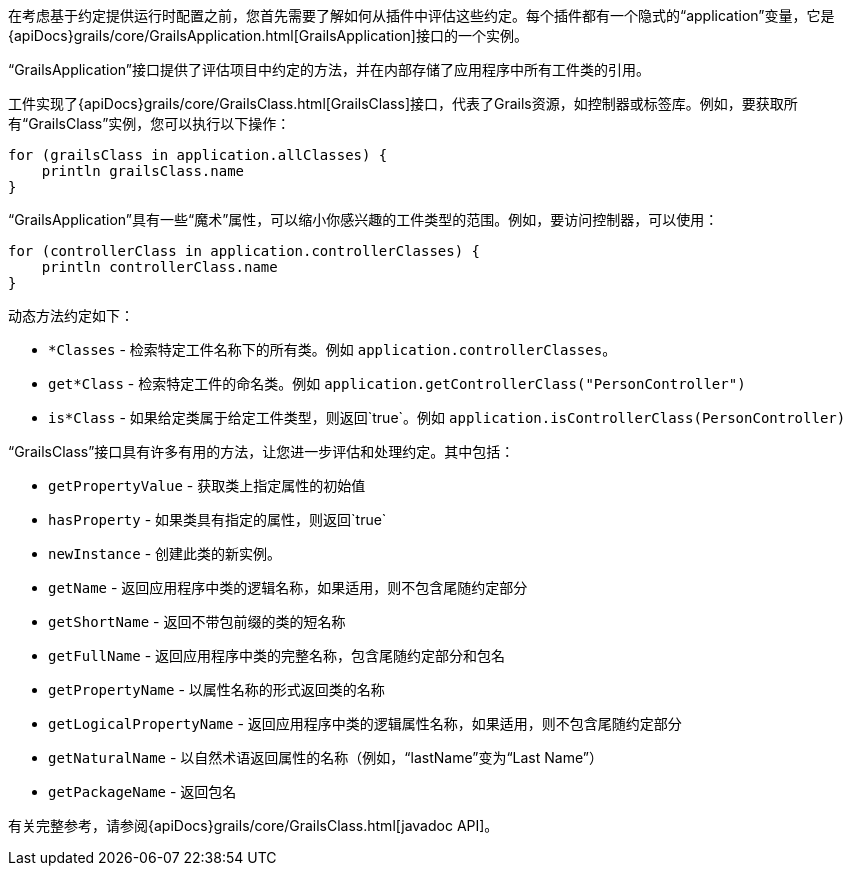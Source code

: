 在考虑基于约定提供运行时配置之前，您首先需要了解如何从插件中评估这些约定。每个插件都有一个隐式的“application”变量，它是{apiDocs}grails/core/GrailsApplication.html[GrailsApplication]接口的一个实例。

“GrailsApplication”接口提供了评估项目中约定的方法，并在内部存储了应用程序中所有工件类的引用。

工件实现了{apiDocs}grails/core/GrailsClass.html[GrailsClass]接口，代表了Grails资源，如控制器或标签库。例如，要获取所有“GrailsClass”实例，您可以执行以下操作：

[source, groovy]
----
for (grailsClass in application.allClasses) {
    println grailsClass.name
}
----

“GrailsApplication”具有一些“魔术”属性，可以缩小你感兴趣的工件类型的范围。例如，要访问控制器，可以使用：

[source, groovy]
----
for (controllerClass in application.controllerClasses) {
    println controllerClass.name
}
----

动态方法约定如下：

* `*Classes` - 检索特定工件名称下的所有类。例如 `application.controllerClasses`。
* `get*Class` - 检索特定工件的命名类。例如 `application.getControllerClass("PersonController")`
* `is*Class` - 如果给定类属于给定工件类型，则返回`true`。例如 `application.isControllerClass(PersonController)`

“GrailsClass”接口具有许多有用的方法，让您进一步评估和处理约定。其中包括：

* `getPropertyValue` - 获取类上指定属性的初始值
* `hasProperty` - 如果类具有指定的属性，则返回`true`
* `newInstance` - 创建此类的新实例。
* `getName` - 返回应用程序中类的逻辑名称，如果适用，则不包含尾随约定部分
* `getShortName` - 返回不带包前缀的类的短名称
* `getFullName` - 返回应用程序中类的完整名称，包含尾随约定部分和包名
* `getPropertyName` - 以属性名称的形式返回类的名称
* `getLogicalPropertyName` - 返回应用程序中类的逻辑属性名称，如果适用，则不包含尾随约定部分
* `getNaturalName` - 以自然术语返回属性的名称（例如，“lastName”变为“Last Name”）
* `getPackageName` - 返回包名

有关完整参考，请参阅{apiDocs}grails/core/GrailsClass.html[javadoc API]。